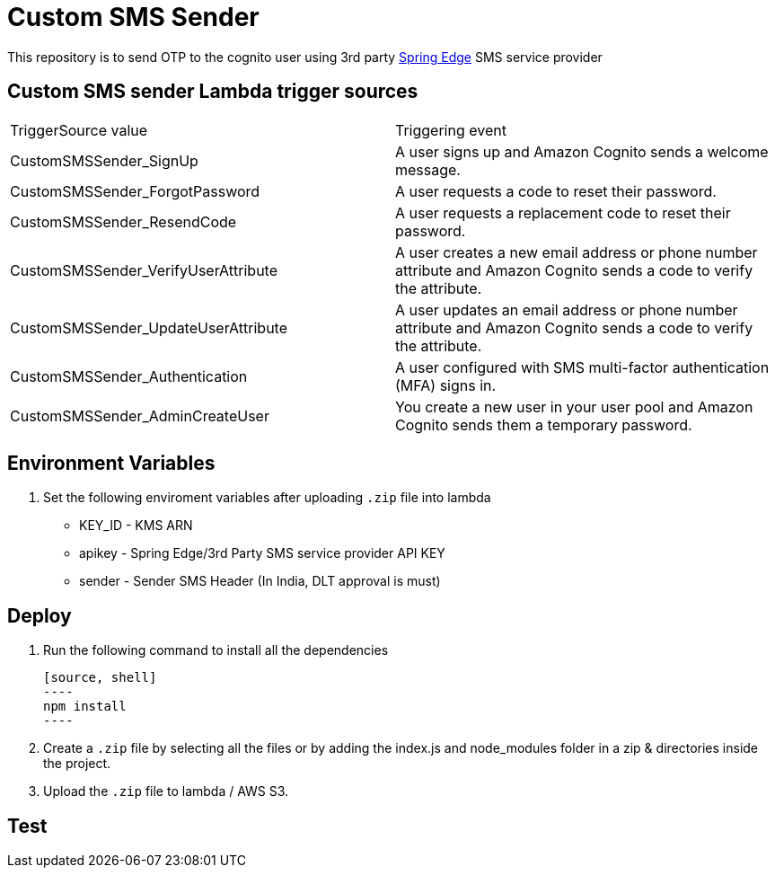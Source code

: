 = Custom SMS Sender

This repository is to send OTP to the cognito user using 3rd party https://www.springedge.com/[Spring Edge] SMS service provider


== Custom SMS sender Lambda trigger sources

[cols="1,1"]
|===
| TriggerSource value | Triggering event
| CustomSMSSender_SignUp | A user signs up and Amazon Cognito sends a welcome message.
| CustomSMSSender_ForgotPassword | A user requests a code to reset their password.
| CustomSMSSender_ResendCode | A user requests a replacement code to reset their password.
| CustomSMSSender_VerifyUserAttribute | A user creates a new email address or phone number attribute and Amazon Cognito sends a code to verify the attribute.
| CustomSMSSender_UpdateUserAttribute | A user updates an email address or phone number attribute and Amazon Cognito sends a code to verify the attribute.
| CustomSMSSender_Authentication | A user configured with SMS multi-factor authentication (MFA) signs in.
| CustomSMSSender_AdminCreateUser | You create a new user in your user pool and Amazon Cognito sends them a temporary password.
|===
== Environment Variables

1. Set the following enviroment variables after uploading `.zip` file into lambda

    ** KEY_ID - KMS ARN
    ** apikey - Spring Edge/3rd Party SMS service provider API KEY
    ** sender - Sender SMS Header (In India, DLT approval is must)

== Deploy

1. Run the following command to install all the dependencies

    [source, shell]
    ----
    npm install
    ----

2. Create a `.zip` file by selecting all the files or by adding the index.js and node_modules folder in a zip & directories inside the project.

3. Upload the `.zip` file to lambda / AWS S3.

== Test

